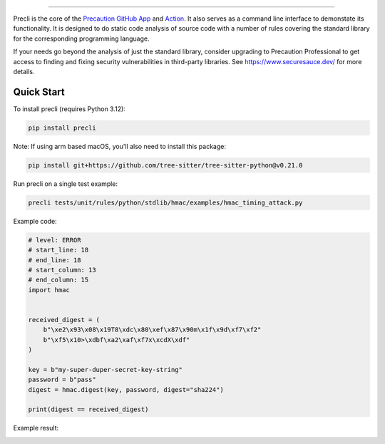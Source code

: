 .. image:: https://raw.githubusercontent.com/securesauce/precli/main/images/logo.png
    :alt: Precaution CLI

.. image:: https://github.com/securesauce/precli/actions/workflows/unit-test.yml/badge.svg?branch=main
    :target: https://github.com/securesauce/precli/actions/workflows/unit-test.yml
    :alt: Build and Test

======

Precli is the core of the `Precaution GitHub App <https://github.com/marketplace/precaution>`_ and `Action <https://github.com/marketplace/actions/precaution-action>`_. It also serves as a command line interface to demonstate its functionality. It is designed to do static code analysis of source code with a number of rules covering the standard library for the corresponding programming language.

If your needs go beyond the analysis of just the standard library, consider upgrading to Precaution Professional to get access to finding and fixing security vulnerabilities in third-party libraries. See https://www.securesauce.dev/ for more details.

Quick Start
-----------

To install precli (requires Python 3.12):

.. code-block:: console

    pip install precli

Note: If using arm based macOS, you'll also need to install this package:

.. code-block:: console

    pip install git+https://github.com/tree-sitter/tree-sitter-python@v0.21.0

Run precli on a single test example:

.. code-block:: console

    precli tests/unit/rules/python/stdlib/hmac/examples/hmac_timing_attack.py

Example code:

.. code-block:: python

    # level: ERROR
    # start_line: 18
    # end_line: 18
    # start_column: 13
    # end_column: 15
    import hmac


    received_digest = (
        b"\xe2\x93\x08\x19T8\xdc\x80\xef\x87\x90m\x1f\x9d\xf7\xf2"
        b"\xf5\x10>\xdbf\xa2\xaf\xf7x\xcdX\xdf"
    )

    key = b"my-super-duper-secret-key-string"
    password = b"pass"
    digest = hmac.digest(key, password, digest="sha224")

    print(digest == received_digest)

Example result:

.. image:: https://raw.githubusercontent.com/securesauce/precli/main/images/example.gif
    :alt: Example output
